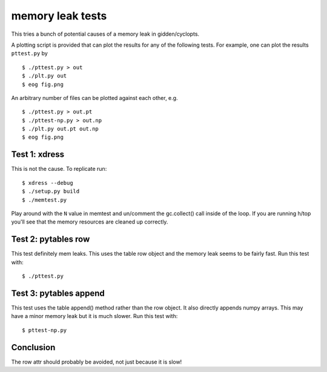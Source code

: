 memory leak tests
=================
This tries a bunch of potential causes of a memory leak in gidden/cyclopts.

A plotting script is provided that can plot the results for any of the following
tests. For example, one can plot the results ``pttest.py`` by ::

    $ ./pttest.py > out
    $ ./plt.py out
    $ eog fig.png

An arbitrary number of files can be plotted against each other, e.g. ::

    $ ./pttest.py > out.pt
    $ ./pttest-np.py > out.np
    $ ./plt.py out.pt out.np
    $ eog fig.png

Test 1: xdress
--------------
This is not the cause.  To replicate run::

    $ xdress --debug
    $ ./setup.py build
    $ ./memtest.py

Play around with the ``N`` value in memtest and un/comment the gc.collect() call
inside of the loop.  If you are running h/top you'll see that the memory 
resources are cleaned up correctly.

Test 2: pytables row
--------------------
This test definitely mem leaks. This uses the table row object and the 
memory leak seems to be fairly fast.  Run this test with::

    $ ./pttest.py

Test 3: pytables append
------------------------
This test uses the table append() method rather than the row object. 
It also directly appends numpy arrays.  This may have a minor memory 
leak but it is much slower.  Run this test with::

    $ pttest-np.py

Conclusion
----------
The row attr should probably be avoided, not just because it is slow!


